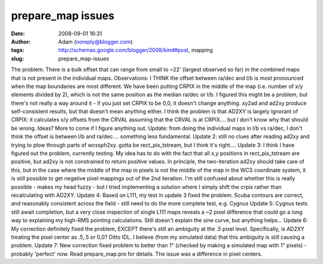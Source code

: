 prepare_map issues
##################
:date: 2008-09-01 16:31
:author: Adam (noreply@blogger.com)
:tags: http://schemas.google.com/blogger/2008/kind#post, mapping
:slug: prepare_map-issues

The problem: There is a bulk offset that can range from small to ~22'
(largest observed so far) in the combined maps that is not present in
the individual maps.
Observations: I THINK the offset between ra/dec and l/b is most
pronounced when the map boundaries are most different.
We have been putting CRPIX in the middle of the map (i.e. number of x/y
elements divided by 2), which is not the same position as the median
ra/dec or l/b. I figured this might be a problem, but there's not really
a way around it - if you just set CRPIX to be 0,0, it doesn't change
anything. xy2ad and ad2xy produce self-consistent results, but that
doesn't mean anything either.
I think the problem is that AD2XY is largely ignorant of CRPIX: it
calculates x/y offsets from the CRVAL assuming that the CRVAL is at
CRPIX.... but I don't know why that should be wrong. Ideas? More to come
if I figure anything out.
Update: from doing the individual maps in l/b vs ra/dec, I don't think
the offset is between l/b and ra/dec.... something less fundamental.
Update 2: still no clues after reading ad2xy and trying to plow through
parts of wcssph2xy. gotta be rect\_pix\_tstream, but I think it's
right....
Update 3: I think I have figured out the problem, currently testing. My
idea has to do with the fact that all x,y positions in
rect\_pix\_tstream are positive, but ad2xy is not constrained to return
positive values. In principle, the two-iteration ad2xy should take care
of this, but in the case where the middle of the map in pixels is not
the middle of the map in the WCS coordinate system, it is still possible
to get negative pixel mappings out of the 2nd iteration. I'm still
confused about whether this is really possible - makes my head fuzzy -
but I tried implementing a solution where I simply shift the crpix
rather than recalculating with AD2XY.
Update 4: Based on L111, my test in update 3 fixed the problem. Scuba
contours are correct, and reasonably consistent across the field - still
need to do the more complete test, e.g. Cygnus
Update 5: Cygnus tests still await completion, but a very close
inspection of single L111 maps reveals a ~2 pixel difference that could
go a long way to explaining my high-RMS pointing calculations. Still
doesn't explain the sine curve, but anything helps...
Update 6: My correction definitely fixed the problem, EXCEPT there's
still an ambiguity at the .5 pixel level. Specifically, is AD2XY
treating the pixel center as .5,.5 or 0,0? Ditto IDL. I believe (from my
simulated data) that this ambiguity is still causing a problem.
Update 7: New correction fixed problem to better than 1" (checked by
making a simulated map with 1" pixels) - probably 'perfect' now. Read
prepare\_map.pro for details. The issue was a difference in pixel
centers.

